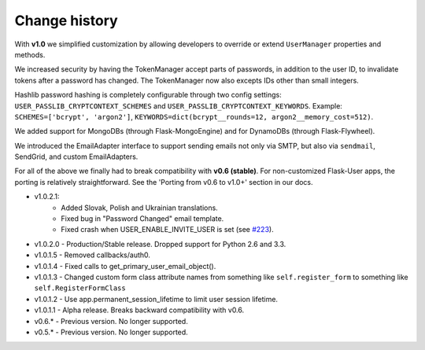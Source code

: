 Change history
==============

With **v1.0** we simplified customization
by allowing developers to override or extend ``UserManager`` properties and methods.

We increased security by having the TokenManager accept parts of passwords,
in addition to the user ID, to invalidate tokens after a password has changed.
The TokenManager now also excepts IDs other than small integers.

Hashlib password hashing is completely configurable through two config settings:
``USER_PASSLIB_CRYPTCONTEXT_SCHEMES`` and ``USER_PASSLIB_CRYPTCONTEXT_KEYWORDS``.
Example: ``SCHEMES=['bcrypt', 'argon2']``, ``KEYWORDS=dict(bcrypt__rounds=12, argon2__memory_cost=512)``.

We added support for MongoDBs (through Flask-MongoEngine)
and for DynamoDBs (through Flask-Flywheel).

We introduced the EmailAdapter interface to support sending emails not only via SMTP,
but also via ``sendmail``, SendGrid, and custom EmailAdapters.

For all of the above we finally had to break compatibility with **v0.6 (stable)**.
For non-customized Flask-User apps, the porting is relatively straightforward.
See the 'Porting from v0.6 to v1.0+' section in our docs.

* v1.0.2.1:
    * Added Slovak, Polish and Ukrainian translations.
    * Fixed bug in "Password Changed" email template.
    * Fixed crash when USER_ENABLE_INVITE_USER is set (see `#223 <https://github.com/lingthio/Flask-User/issues/223>`_).
* v1.0.2.0 - Production/Stable release. Dropped support for Python 2.6 and 3.3.
* v1.0.1.5 - Removed callbacks/auth0.
* v1.0.1.4 - Fixed calls to get_primary_user_email_object().
* v1.0.1.3 - Changed custom form class attribute names from something like ``self.register_form`` to something like ``self.RegisterFormClass``
* v1.0.1.2 - Use app.permanent_session_lifetime to limit user session lifetime.
* v1.0.1.1 - Alpha release. Breaks backward compatibility with v0.6.

* v0.6.* - Previous version. No longer supported.
* v0.5.* - Previous version. No longer supported.

